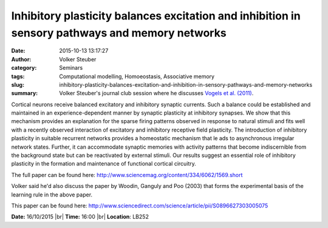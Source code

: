 Inhibitory plasticity balances excitation and inhibition in sensory pathways and memory networks
################################################################################################
:date: 2015-10-13 13:17:27
:author: Volker Steuber
:category: Seminars
:tags: Computational modelling, Homoeostasis, Associative memory
:slug: inhibitory-plasticity-balances-excitation-and-inhibition-in-sensory-pathways-and-memory-networks
:summary: Volker Steuber's journal club session where he discusses `Vogels et al. (2011) <http://www.sciencemag.org/content/334/6062/1569.short>`__.

Cortical neurons receive balanced excitatory and inhibitory synaptic
currents. Such a balance could be established and maintained in an
experience-dependent manner by synaptic plasticity at inhibitory
synapses. We show that this mechanism provides an explanation for the
sparse firing patterns observed in response to natural stimuli and fits
well with a recently observed interaction of excitatory and inhibitory
receptive field plasticity. The introduction of inhibitory plasticity
in suitable recurrent networks provides a homeostatic mechanism that le
ads to asynchronous irregular network states. Further, it can
accommodate synaptic memories with activity patterns that become
indiscernible from the background state but can be reactivated by
external stimuli. Our results suggest an essential role of inhibitory
plasticity in the formation and maintenance of functional cortical
circuitry.

The full paper can be found here:
http://www.sciencemag.org/content/334/6062/1569.short

Volker said he'd also discuss the paper by Woodin, Ganguly and Poo
(2003) that forms the experimental basis of the learning rule in the
above paper.

This paper can be found here:
http://www.sciencedirect.com/science/article/pii/S0896627303005075


**Date:** 16/10/2015 |br|
**Time:** 16:00 |br|
**Location**: LB252


.. |br| raw:: html

    <br />

